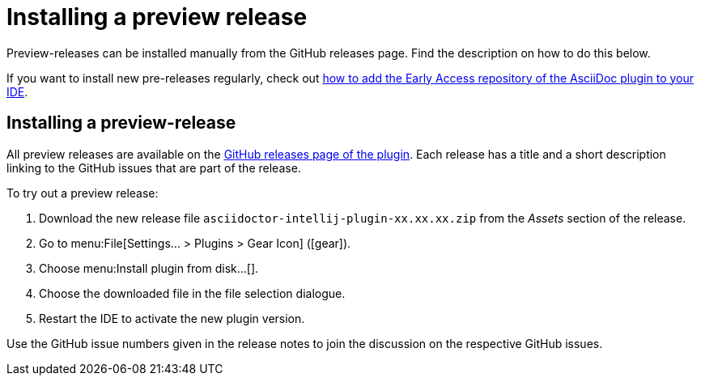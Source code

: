 = Installing a preview release
:description: Preview-releases can be installed manually from the GitHub releases page.

{description}
Find the description on how to do this below.

If you want to install new pre-releases regularly, check out xref:user/add-eap-repository-to-ide.adoc[how to add the Early Access repository of the AsciiDoc plugin to your IDE].

== Installing a preview-release

All preview releases are available on the https://github.com/asciidoctor/asciidoctor-intellij-plugin/releases[GitHub releases page of the plugin^].
Each release has a title and a short description linking to the GitHub issues that are part of the release.

To try out a preview release:

. Download the new release file `asciidoctor-intellij-plugin-xx.xx.xx.zip` from the _Assets_ section of the release.
. Go to menu:File[Settings... > Plugins > Gear Icon] (icon:gear[]).
. Choose menu:Install plugin from disk...[].
. Choose the downloaded file in the file selection dialogue.
. Restart the IDE to activate the new plugin version.

Use the GitHub issue numbers given in the release notes to join the discussion on the respective GitHub issues.
